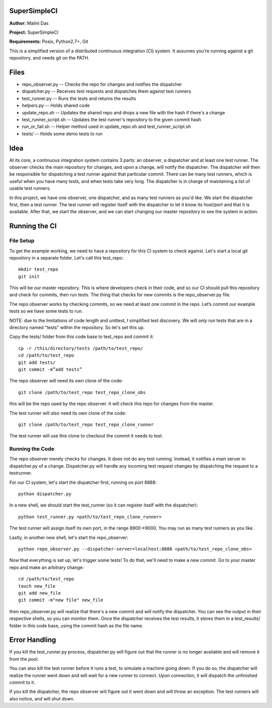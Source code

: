 SuperSimpleCI
=============
**Author:** Malini Das

**Project:** SuperSimpleCI

**Requirements:** Posix, Python2.7+, Git

This is a simplified version of a distributed continuous integration (CI) system. 
It assumes you're running against a git repository, and needs git on the PATH.

Files
=====
* repo_observer.py -- Checks the repo for changes and notifies the dispatcher
* dispatcher.py -- Receives test requests and dispatches them against test runners
* test_runner.py -- Runs the tests and returns the results 
* helpers.py -- Holds shared code
* update_repo.sh -- Updates the shared repo and drops a new file with the hash if there's a change
* test_runner_script.sh -- Updates the test runner's repository to the given commit hash
* run_or_fail.sh -- Helper method used in update_repo.sh and test_runner_script.sh
* tests/ -- Holds some demo tests to run

Idea
====

At its core, a continuous integration system contains 3 parts: an observer,
a dispatcher and at least one test runner. The observer checks the main
repository for changes, and upon a change, will notify the dispatcher. The
dispatcher will then be responsible for dispatching a test runner against that
particular commit. There can be many test runners, which is useful when you have
many tests, and when tests take very long. The dispatcher is in charge of
maintaining a list of usable test runners.

In this project, we have one observer, one dispatcher, and as many test
runners as you'd like. We start the dispatcher first, then a test runner. The
test runner will register itself with the dispatcher to let it know its
host/port and that it is available. After that, we start the observer, and
we can start changing our master repository to see the system in action.

Running the CI
==============

File Setup
----------
To get the example working, we need to have a repository for this CI system to
check against. Let's start a local git repository in a separate folder.
Let's call this test_repo::

  mkdir test_repo
  git init

This will be our master repository. This is where developers check in their code,
and so our CI should pull this repository and check for commits, then run
tests. The thing that checks for new commits is the repo_observer.py file.

The repo observer works by checking commits, so we need at least one commit in
the repo. Let’s commit our example tests so we have some tests to run.

NOTE: due to the limitations of code length and unittest, I simplified test
discovery. We will *only* run tests that are in a directory named "tests" within
the repository. So let's set this up.

Copy the tests/ folder from this code base to test_repo and commit it::

  cp -r /this/directory/tests /path/to/test_repo/
  cd /path/to/test_repo
  git add tests/
  git commit -m”add tests”

The repo observer will need its own clone of the code::

  git clone /path/to/test_repo test_repo_clone_obs

this will be the repo used by the repo observer. It will check this repo for
changes from the master.

The test runner will *also* need its own clone of the code::

  git clone /path/to/test_repo test_repo_clone_runner

The test runner will use this clone to checkout the commit it needs to test.

Running the Code
----------------

The repo observer merely checks for changes. It does not do any test running.
Instead, it notifies a main server in dispatcher.py of a change. Dispatcher.py
will handle any incoming test request changes by dispatching the request to
a testrunner.

For our CI system, let's start the dispatcher first, running on port 8888::

  python dispatcher.py

In a new shell, we should start the test_runner (so it can register itself with the
dispatcher)::

  python test_runner.py <path/to/test_repo_clone_runner>

The test runner will assign itself its own port, in the range 8900->9000. You
may run as many test runners as you like.

Lastly, in another new shell, let's start the repo_observer::

  python repo_observer.py --dispatcher-server=localhost:8888 <path/to/test_repo_clone_obs>

Now that everything is set up, let's trigger some tests! To do that, we'll need
to make a new commit. Go to your master repo and make an arbitrary change::

  cd /path/to/test_repo
  touch new_file
  git add new_file
  git commit -m"new file" new_file

then repo_observer.py will realize that there's a new commit and will notify
the dispatcher. You can see the output in their respective shells, so you
can monitor them. Once the dispatcher receives the test results, it stores them
in a test_results/ folder in this code base, using the commit hash as the
file name.

Error Handling
==============

If you kill the test_runner.py process, dispatcher.py will figure out that
the runner is no longer available and will remove it from the pool.

You can also kill the test runner before it runs a test, to simulate a 
machine going down. If you do so, the dispatcher will realize the 
runner went down and will wait for a new runner to connect. Upon 
connection, it will dispatch the unfinished commit to it.

If you kill the dispatcher, the repo observer will figure out it went down
and will throw an exception. The test runners will also notice, and will
shut down.
